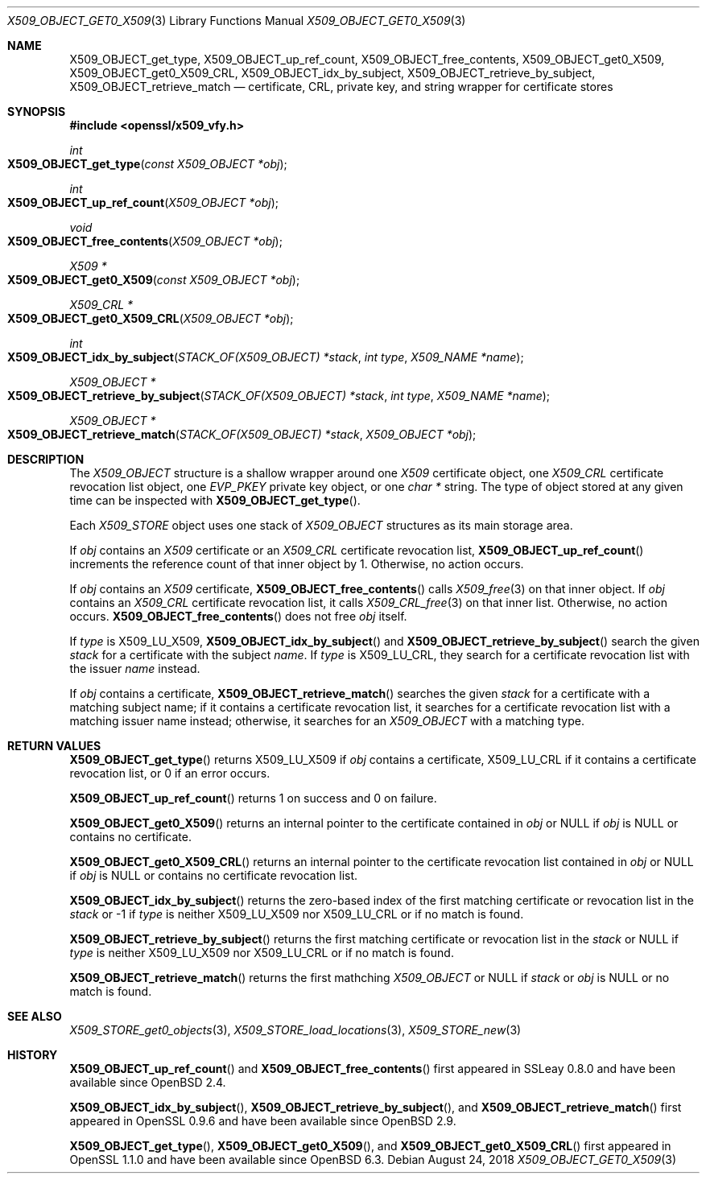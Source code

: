 .\" $OpenBSD: X509_OBJECT_get0_X509.3,v 1.8 2018/08/24 19:23:07 tb Exp $
.\" Copyright (c) 2018 Ingo Schwarze <schwarze@openbsd.org>
.\"
.\" Permission to use, copy, modify, and distribute this software for any
.\" purpose with or without fee is hereby granted, provided that the above
.\" copyright notice and this permission notice appear in all copies.
.\"
.\" THE SOFTWARE IS PROVIDED "AS IS" AND THE AUTHOR DISCLAIMS ALL WARRANTIES
.\" WITH REGARD TO THIS SOFTWARE INCLUDING ALL IMPLIED WARRANTIES OF
.\" MERCHANTABILITY AND FITNESS. IN NO EVENT SHALL THE AUTHOR BE LIABLE FOR
.\" ANY SPECIAL, DIRECT, INDIRECT, OR CONSEQUENTIAL DAMAGES OR ANY DAMAGES
.\" WHATSOEVER RESULTING FROM LOSS OF USE, DATA OR PROFITS, WHETHER IN AN
.\" ACTION OF CONTRACT, NEGLIGENCE OR OTHER TORTIOUS ACTION, ARISING OUT OF
.\" OR IN CONNECTION WITH THE USE OR PERFORMANCE OF THIS SOFTWARE.
.\"
.Dd $Mdocdate: August 24 2018 $
.Dt X509_OBJECT_GET0_X509 3
.Os
.Sh NAME
.Nm X509_OBJECT_get_type ,
.Nm X509_OBJECT_up_ref_count ,
.Nm X509_OBJECT_free_contents ,
.Nm X509_OBJECT_get0_X509 ,
.Nm X509_OBJECT_get0_X509_CRL ,
.Nm X509_OBJECT_idx_by_subject ,
.Nm X509_OBJECT_retrieve_by_subject ,
.Nm X509_OBJECT_retrieve_match
.Nd certificate, CRL, private key, and string wrapper for certificate stores
.Sh SYNOPSIS
.In openssl/x509_vfy.h
.Ft int
.Fo X509_OBJECT_get_type
.Fa "const X509_OBJECT *obj"
.Fc
.Ft int
.Fo X509_OBJECT_up_ref_count
.Fa "X509_OBJECT *obj"
.Fc
.Ft void
.Fo X509_OBJECT_free_contents
.Fa "X509_OBJECT *obj"
.Fc
.Ft X509 *
.Fo X509_OBJECT_get0_X509
.Fa "const X509_OBJECT *obj"
.Fc
.Ft X509_CRL *
.Fo X509_OBJECT_get0_X509_CRL
.Fa "X509_OBJECT *obj"
.Fc
.Ft int
.Fo X509_OBJECT_idx_by_subject
.Fa "STACK_OF(X509_OBJECT) *stack"
.Fa "int type"
.Fa "X509_NAME *name"
.Fc
.Ft X509_OBJECT *
.Fo X509_OBJECT_retrieve_by_subject
.Fa "STACK_OF(X509_OBJECT) *stack"
.Fa "int type"
.Fa "X509_NAME *name"
.Fc
.Ft X509_OBJECT *
.Fo X509_OBJECT_retrieve_match
.Fa "STACK_OF(X509_OBJECT) *stack"
.Fa "X509_OBJECT *obj"
.Fc
.Sh DESCRIPTION
The
.Vt X509_OBJECT
structure is a shallow wrapper around one
.Vt X509
certificate object, one
.Vt X509_CRL
certificate revocation list object, one
.Vt EVP_PKEY
private key object, or one
.Vt char *
string.
The type of object stored at any given time can be inspected with
.Fn X509_OBJECT_get_type .
.Pp
Each
.Vt X509_STORE
object uses one stack of
.Vt X509_OBJECT
structures as its main storage area.
.Pp
If
.Fa obj
contains an
.Vt X509
certificate or an
.Vt X509_CRL
certificate revocation list,
.Fn X509_OBJECT_up_ref_count
increments the reference count of that inner object by 1.
Otherwise, no action occurs.
.Pp
If
.Fa obj
contains an
.Vt X509
certificate,
.Fn X509_OBJECT_free_contents
calls
.Xr X509_free 3
on that inner object.
If
.Fa obj
contains an
.Vt X509_CRL
certificate revocation list, it calls
.Xr X509_CRL_free 3
on that inner list.
Otherwise, no action occurs.
.Fn X509_OBJECT_free_contents
does not free
.Fa obj
itself.
.Pp
If
.Fa type
is
.Dv X509_LU_X509 ,
.Fn X509_OBJECT_idx_by_subject
and
.Fn X509_OBJECT_retrieve_by_subject
search the given
.Fa stack
for a certificate with the subject
.Fa name .
If
.Fa type
is
.Dv X509_LU_CRL ,
they search for a certificate revocation list with the issuer
.Fa name
instead.
.Pp
If
.Fa obj
contains a certificate,
.Fn X509_OBJECT_retrieve_match
searches the given
.Fa stack
for a certificate with a matching subject name;
if it contains a certificate revocation list, it searches for a
certificate revocation list with a matching issuer name instead;
otherwise, it searches for an
.Vt X509_OBJECT
with a matching type.
.Sh RETURN VALUES
.Fn X509_OBJECT_get_type
returns
.Dv X509_LU_X509
if
.Fa obj
contains a certificate,
.Dv X509_LU_CRL
if it contains a certificate revocation list,
or 0 if an error occurs.
.Pp
.Fn X509_OBJECT_up_ref_count
returns 1 on success and 0 on failure.
.Pp
.Fn X509_OBJECT_get0_X509
returns an internal pointer to the certificate contained in
.Fa obj
or
.Dv NULL
if
.Fa obj
is
.Dv NULL
or contains no certificate.
.Pp
.Fn X509_OBJECT_get0_X509_CRL
returns an internal pointer to the certificate revocation list contained in
.Fa obj
or
.Dv NULL
if
.Fa obj
is
.Dv NULL
or contains no certificate revocation list.
.Pp
.Fn X509_OBJECT_idx_by_subject
returns the zero-based index of the first matching certificate
or revocation list in the
.Fa stack
or \-1 if
.Fa type
is neither
.Dv X509_LU_X509
nor
.Dv X509_LU_CRL
or if no match is found.
.Pp
.Fn X509_OBJECT_retrieve_by_subject
returns the first matching certificate or revocation list in the
.Fa stack
or
.Dv NULL
if
.Fa type
is neither
.Dv X509_LU_X509
nor
.Dv X509_LU_CRL
or if no match is found.
.Pp
.Fn X509_OBJECT_retrieve_match
returns the first mathching
.Vt X509_OBJECT
or
.Dv NULL
if
.Fa stack
or
.Fa obj
is
.Dv NULL
or no match is found.
.Sh SEE ALSO
.Xr X509_STORE_get0_objects 3 ,
.Xr X509_STORE_load_locations 3 ,
.Xr X509_STORE_new 3
.\" The type X509_OBJECT is also used
.\" by the following undocumented public functions:
.\" X509_STORE_get_by_subject
.\" X509_LOOKUP_by_subject
.\" X509_LOOKUP_by_issuer_serial
.\" X509_LOOKUP_by_fingerprint
.\" X509_LOOKUP_by_alias
.Sh HISTORY
.Fn X509_OBJECT_up_ref_count
and
.Fn X509_OBJECT_free_contents
first appeared in SSLeay 0.8.0 and have been available since
.Ox 2.4 .
.Pp
.Fn X509_OBJECT_idx_by_subject ,
.Fn X509_OBJECT_retrieve_by_subject ,
and
.Fn X509_OBJECT_retrieve_match
first appeared in OpenSSL 0.9.6 and have been available since
.Ox 2.9 .
.Pp
.Fn X509_OBJECT_get_type ,
.Fn X509_OBJECT_get0_X509 ,
and
.Fn X509_OBJECT_get0_X509_CRL
first appeared in OpenSSL 1.1.0 and have been available since
.Ox 6.3 .
